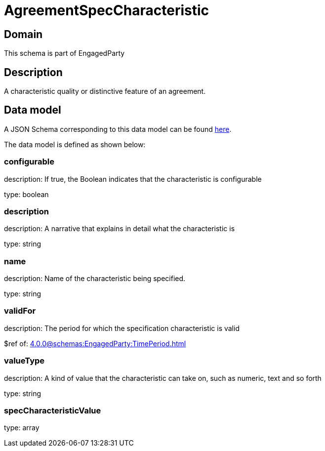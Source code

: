= AgreementSpecCharacteristic

[#domain]
== Domain

This schema is part of EngagedParty

[#description]
== Description

A characteristic quality or distinctive feature of an agreement.


[#data_model]
== Data model

A JSON Schema corresponding to this data model can be found https://tmforum.org[here].

The data model is defined as shown below:


=== configurable
description: If true, the Boolean indicates that the characteristic is configurable

type: boolean


=== description
description: A narrative that explains in detail what the characteristic is

type: string


=== name
description: Name of the characteristic being specified.

type: string


=== validFor
description: The period for which the specification characteristic is valid

$ref of: xref:4.0.0@schemas:EngagedParty:TimePeriod.adoc[]


=== valueType
description: A kind of value that the characteristic can take on, such as numeric, text and so forth

type: string


=== specCharacteristicValue
type: array

